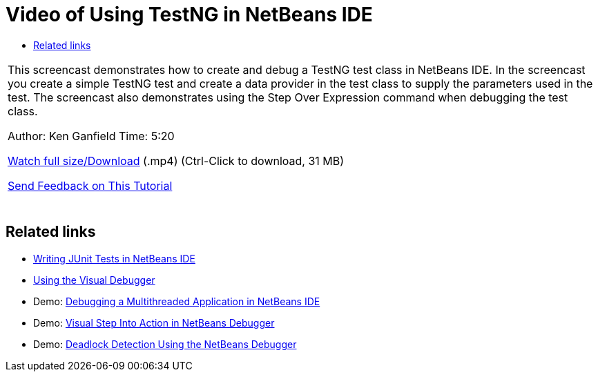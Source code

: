// 
//     Licensed to the Apache Software Foundation (ASF) under one
//     or more contributor license agreements.  See the NOTICE file
//     distributed with this work for additional information
//     regarding copyright ownership.  The ASF licenses this file
//     to you under the Apache License, Version 2.0 (the
//     "License"); you may not use this file except in compliance
//     with the License.  You may obtain a copy of the License at
// 
//       http://www.apache.org/licenses/LICENSE-2.0
// 
//     Unless required by applicable law or agreed to in writing,
//     software distributed under the License is distributed on an
//     "AS IS" BASIS, WITHOUT WARRANTIES OR CONDITIONS OF ANY
//     KIND, either express or implied.  See the License for the
//     specific language governing permissions and limitations
//     under the License.
//

= Video of Using TestNG in NetBeans IDE
:jbake-type: tutorial
:jbake-tags: tutorials 
:jbake-status: published
:syntax: true
:source-highlighter: pygments
:toc: left
:toc-title:
:description: Video of Using TestNG in NetBeans IDE - Apache NetBeans
:keywords: Apache NetBeans, Tutorials, Video of Using TestNG in NetBeans IDE

|===
|This screencast demonstrates how to create and debug a TestNG test class in NetBeans IDE. In the screencast you create a simple TestNG test and create a data provider in the test class to supply the parameters used in the test. The screencast also demonstrates using the Step Over Expression command when debugging the test class.

Author: Ken Ganfield 
Time: 5:20

link:http://bits.netbeans.org/media/testng-screencast.mp4[+Watch full size/Download+] (.mp4) (Ctrl-Click to download, 31 MB)


link:/about/contact_form.html?to=3&subject=Feedback:%20Video%20of%20Using%20TestNG%20in%20NetBeans%20IDE[+Send Feedback on This Tutorial+]
 |  
|===


== Related links

* link:junit-intro.html[+Writing JUnit Tests in NetBeans IDE+]
* link:debug-visual.html[+Using the Visual Debugger+]
* Demo: link:debug-multithreaded-screencast.html[+Debugging a Multithreaded Application in NetBeans IDE+]
* Demo: link:debug-stepinto-screencast.html[+Visual Step Into Action in NetBeans Debugger+]
* Demo: link:debug-deadlock-screencast.html[+Deadlock Detection Using the NetBeans Debugger+]

